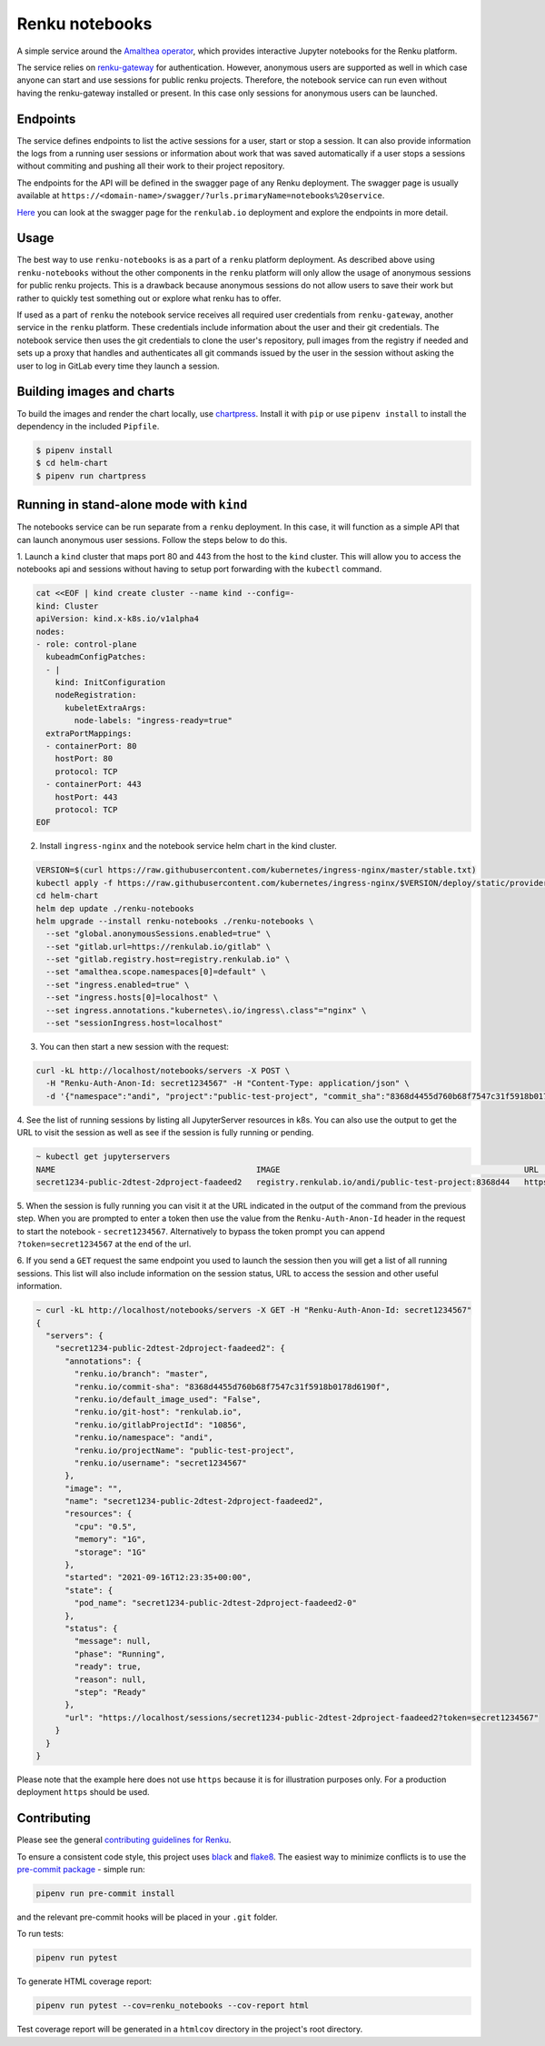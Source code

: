 Renku notebooks
===============

.. image:: https://github.com/SwissDataScienceCenter/renku-notebooks/workflows/CI/badge.svg
    :alt: CI
    :target: https://github.com/SwissDataScienceCenter/renku-notebooks/actions?query=branch%3Amaster+workflow%3ACI
    
.. image:: https://img.shields.io/badge/Conventional%20Commits-1.0.0-yellow.svg?style=flat-square
    :alt: Conventional Commits
    :target: https://conventionalcommits.org


A simple service around the `Amalthea operator
<https://github.com/SwissDataScienceCenter/amalthea>`_, which provides interactive Jupyter
notebooks for the Renku platform.

The service relies on `renku-gateway <https://github.com/SwissDataScienceCenter/renku-gateway>`_
for authentication. However, anonymous users are supported as well in which case anyone can
start and use sessions for public renku projects. Therefore, the notebook service can run
even without having the renku-gateway installed or present. In this case only sessions 
for anonymous users can be launched.


Endpoints
---------

The service defines endpoints to list the active sessions for a user,
start or stop a session. It can also provide information the logs from a running
user sessions or information about work that was saved automatically if a user
stops a sessions without commiting and pushing all their work to their project 
repository.

The endpoints for the API will be defined in the swagger page of any Renku deployment.
The swagger page is usually available at ``https://<domain-name>/swagger/?urls.primaryName=notebooks%20service``.

`Here <https://renkulab.io/swagger/?urls.primaryName=notebooks%20service>`_ you can look 
at the swagger page for the ``renkulab.io`` deployment and explore the endpoints in more detail.

Usage
-----

The best way to use ``renku-notebooks`` is as a part of a ``renku`` platform deployment. 
As described above using ``renku-notebooks`` without the other components
in the ``renku`` platform will only allow the usage of anonymous sessions for public renku projects.
This is a drawback because anonymous sessions do not allow users to save their work but rather
to quickly test something out or explore what renku has to offer. 

If used as a part of ``renku`` the notebook service receives all required user credentials
from ``renku-gateway``, another service in the ``renku`` platform. 
These credentials include information about the user and their git credentials. 
The notebook service then uses the git credentials to clone the user's repository,
pull images from the registry if needed and sets up a proxy that handles and authenticates
all git commands issued by the user in the session without asking the user to log in 
GitLab every time they launch a session. 

Building images and charts
--------------------------

To build the images and render the chart locally, use `chartpress
<https://github.com/jupyterhub/chartpress>`_. Install it with ``pip`` or use
``pipenv install`` to install the dependency in the included ``Pipfile``.

.. code-block:: console

    $ pipenv install
    $ cd helm-chart
    $ pipenv run chartpress


Running in stand-alone mode with ``kind``
-----------------------------------------

The notebooks service can be run separate from a ``renku`` deployment. In this
case, it will function as a simple API that can launch anonymous user sessions.
Follow the steps below to do this.

1. Launch a ``kind`` cluster that maps port 80 and 443 from the host to the ``kind`` cluster.
This will allow you to access the notebooks api and sessions without having to setup 
port forwarding with the ``kubectl`` command.

.. code-block:: console

    cat <<EOF | kind create cluster --name kind --config=-
    kind: Cluster
    apiVersion: kind.x-k8s.io/v1alpha4
    nodes:
    - role: control-plane
      kubeadmConfigPatches:
      - |
        kind: InitConfiguration
        nodeRegistration:
          kubeletExtraArgs:
            node-labels: "ingress-ready=true"
      extraPortMappings:
      - containerPort: 80
        hostPort: 80
        protocol: TCP
      - containerPort: 443
        hostPort: 443
        protocol: TCP
    EOF

2. Install ``ingress-nginx`` and the notebook service helm chart in the kind cluster.

.. code-block:: console

    VERSION=$(curl https://raw.githubusercontent.com/kubernetes/ingress-nginx/master/stable.txt)
    kubectl apply -f https://raw.githubusercontent.com/kubernetes/ingress-nginx/$VERSION/deploy/static/provider/kind/deploy.yaml
    cd helm-chart
    helm dep update ./renku-notebooks
    helm upgrade --install renku-notebooks ./renku-notebooks \
      --set "global.anonymousSessions.enabled=true" \
      --set "gitlab.url=https://renkulab.io/gitlab" \
      --set "gitlab.registry.host=registry.renkulab.io" \
      --set "amalthea.scope.namespaces[0]=default" \
      --set "ingress.enabled=true" \
      --set "ingress.hosts[0]=localhost" \
      --set ingress.annotations."kubernetes\.io/ingress\.class"="nginx" \
      --set "sessionIngress.host=localhost"
      
3. You can then start a new session with the request:

.. code-block:: console

    curl -kL http://localhost/notebooks/servers -X POST \
      -H "Renku-Auth-Anon-Id: secret1234567" -H "Content-Type: application/json" \
      -d '{"namespace":"andi", "project":"public-test-project", "commit_sha":"8368d4455d760b68f7547c31f5918b0178d6190f"}'

4. See the list of running sessions by listing all JupyterServer resources in k8s. 
You can also use the output to get the URL to visit the session as well as 
see if the session is fully running or pending.

.. code-block:: console

    ~ kubectl get jupyterservers
    NAME                                          IMAGE                                                   URL                                                                      POD STATUS
    secret1234-public-2dtest-2dproject-faadeed2   registry.renkulab.io/andi/public-test-project:8368d44   https://localhost/sessions/secret1234-public-2dtest-2dproject-faadeed2   Running

5. When the session is fully running you can visit it at the URL indicated
in the output of the command from the previous step. When you are prompted to enter a 
token then use the value from the ``Renku-Auth-Anon-Id`` header in the request to 
start the notebook - ``secret1234567``. Alternatively to bypass the token prompt you can
append ``?token=secret1234567`` at the end of the url.

6. If you send a ``GET`` request the same endpoint you used to launch the session
then you will get a list of all running sessions. This list will also include information
on the session status, URL to access the session and other useful information.

.. code-block:: console

    ~ curl -kL http://localhost/notebooks/servers -X GET -H "Renku-Auth-Anon-Id: secret1234567"
    {
      "servers": {
        "secret1234-public-2dtest-2dproject-faadeed2": {
          "annotations": {
            "renku.io/branch": "master",
            "renku.io/commit-sha": "8368d4455d760b68f7547c31f5918b0178d6190f",
            "renku.io/default_image_used": "False",
            "renku.io/git-host": "renkulab.io",
            "renku.io/gitlabProjectId": "10856",
            "renku.io/namespace": "andi",
            "renku.io/projectName": "public-test-project",
            "renku.io/username": "secret1234567"
          },
          "image": "",
          "name": "secret1234-public-2dtest-2dproject-faadeed2",
          "resources": {
            "cpu": "0.5",
            "memory": "1G",
            "storage": "1G"
          },
          "started": "2021-09-16T12:23:35+00:00",
          "state": {
            "pod_name": "secret1234-public-2dtest-2dproject-faadeed2-0"
          },
          "status": {
            "message": null,
            "phase": "Running",
            "ready": true,
            "reason": null,
            "step": "Ready"
          },
          "url": "https://localhost/sessions/secret1234-public-2dtest-2dproject-faadeed2?token=secret1234567"
        }
      }
    }

Please note that the example here does not use ``https`` because it is for illustration
purposes only. For a production deployment ``https`` should be used.

Contributing
------------

Please see the general `contributing guidelines for
Renku <https://github.com/SwissDataScienceCenter/renku/blob/master/CONTRIBUTING.rst>`_.


To ensure a consistent code style, this project uses
`black <https://github.com/python/black>`_ and
`flake8 <http://flake8.pycqa.org/en/latest/>`_. The easiest way to minimize
conflicts is to use the `pre-commit
package <https://github.com/pre-commit/pre-commit>`_ - simple run:

.. code-block:: console

    pipenv run pre-commit install

and the relevant pre-commit hooks will be placed in your ``.git`` folder.

To run tests:

.. code-block:: console

    pipenv run pytest

To generate HTML coverage report:

.. code-block:: console

    pipenv run pytest --cov=renku_notebooks --cov-report html

Test coverage report will be generated in a ``htmlcov`` directory in the project's
root directory.
